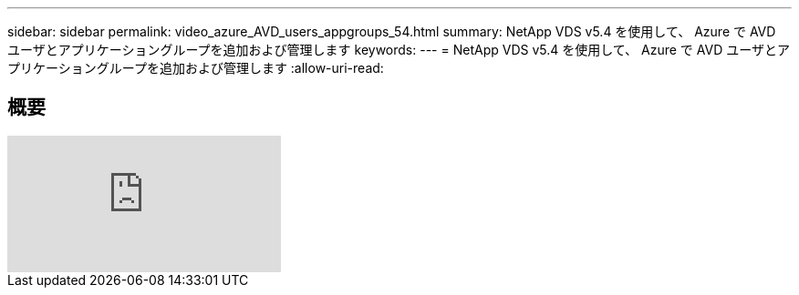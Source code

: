 ---
sidebar: sidebar 
permalink: video_azure_AVD_users_appgroups_54.html 
summary: NetApp VDS v5.4 を使用して、 Azure で AVD ユーザとアプリケーショングループを追加および管理します 
keywords:  
---
= NetApp VDS v5.4 を使用して、 Azure で AVD ユーザとアプリケーショングループを追加および管理します
:allow-uri-read: 




== 概要

video::RftG7v9n8hw[youtube]
